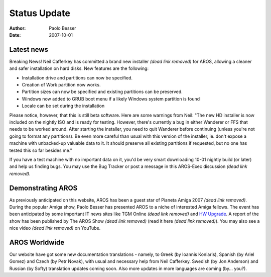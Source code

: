 =============
Status Update
=============

:Author:   Paolo Besser
:Date:     2007-10-01

Latest news
-----------

Breaking News! Neil Cafferkey has committed a brand new installer *(dead link removed)* 
for AROS, allowing a cleaner and safer installation on hard disks. 
New features are the following:

- Installation drive and partitions can now be specified.
- Creation of Work partition now works.
- Partition sizes can now be specified and existing partitions can be preserved.
- Windows now added to GRUB boot menu if a likely Windows system partition is found
- Locale can be set during the installation


Please notice, however, that this is still beta software. Here are 
some warnings from Neil: "The new HD installer is now included on the 
nightly ISO and is ready for testing. However, there's currently a bug 
in either Wanderer or FFS that needs to be worked around. After starting 
the installer, you need to quit Wanderer before continuing (unless 
you're not going to format any partitions).
Be even more careful than usual with this version of the installer, ie. 
don't expose a machine with unbacked-up valuable data to it. It should 
preserve all existing partitions if requested, but no one has tested 
this so far besides me."

If you have a test machine with no important data on it, you'd be very
smart downloading 10-01 nightly build (or later) and help us finding 
bugs. You may use the Bug Tracker or post a message in this AROS-Exec 
discussion *(dead link removed)*. 


Demonstrating AROS
------------------

As previously anticipated on this website, AROS has been a guest 
star of Pianeta Amiga 2007 *(dead link removed)*. During the popular Amiga show, 
Paolo Besser has presented AROS to a niche of interested Amiga 
fellows. The event has been anticipated by some important IT news
sites like TGM Online *(dead link removed)* and `HW Upgrade`__. A report of the 
show has been published by The AROS Show *(dead link removed)* (read it here *(dead link removed)*). You may 
also see a nice video *(dead link removed)* on YouTube.

AROS Worldwide
--------------

Our website have got some new documentation translations - namely, to Greek (by
Ioannis Koniaris), Spanish (by Ariel Gomez) and Czech (by Petr Novak), with
usual and necessary help from Neil Cafferkey. Swedish (by Jon Anderson) and 
Russian (by Softy) translation updates coming soon. Also more updates in more 
languages are coming (by... you?). 

__ https://gaming.hwupgrade.it/news/videogiochi/presentazione-italiana-per-l-os-indipendente-aros_22619-0.html
